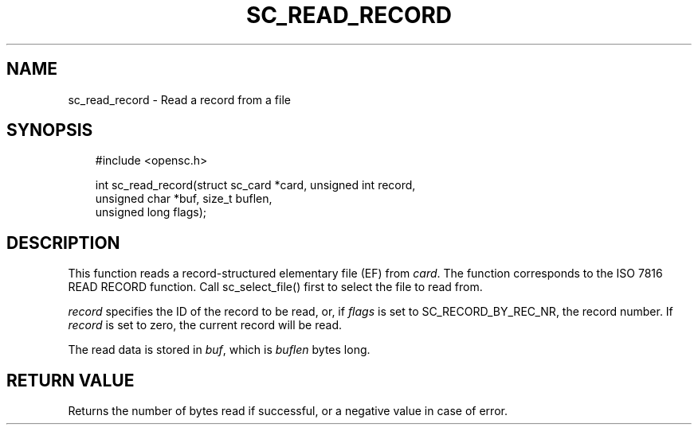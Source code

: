 .\"     Title: sc_read_record
.\"    Author: 
.\" Generator: DocBook XSL Stylesheets v1.71.0 <http://docbook.sf.net/>
.\"      Date: 09/10/2007
.\"    Manual: OpenSC API reference
.\"    Source: opensc
.\"
.TH "SC_READ_RECORD" "3" "09/10/2007" "opensc" "OpenSC API reference"
.\" disable hyphenation
.nh
.\" disable justification (adjust text to left margin only)
.ad l
.SH "NAME"
sc_read_record \- Read a record from a file
.SH "SYNOPSIS"
.PP

.sp
.RS 3n
.nf
#include <opensc.h>

int sc_read_record(struct sc_card *card, unsigned int record,
                   unsigned char *buf, size_t buflen,
                   unsigned long flags);
		
.fi
.RE
.sp
.SH "DESCRIPTION"
.PP
This function reads a record\-structured elementary file (EF) from
\fIcard\fR. The function corresponds to the ISO 7816 READ RECORD function. Call
sc_select_file()
first to select the file to read from.
.PP

\fIrecord\fR
specifies the ID of the record to be read, or, if
\fIflags\fR
is set to
SC_RECORD_BY_REC_NR, the record number. If
\fIrecord\fR
is set to zero, the current record will be read.
.PP
The read data is stored in
\fIbuf\fR, which is
\fIbuflen\fR
bytes long.
.SH "RETURN VALUE"
.PP
Returns the number of bytes read if successful, or a negative value in case of error.
